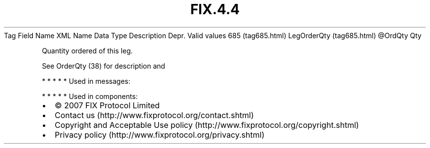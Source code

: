 .TH FIX.4.4 "" "" "Tag #685"
Tag
Field Name
XML Name
Data Type
Description
Depr.
Valid values
685 (tag685.html)
LegOrderQty (tag685.html)
\@OrdQty
Qty
.PP
Quantity ordered of this leg.
.PP
See OrderQty (38) for description and
.PP
   *   *   *   *   *
Used in messages:
.PP
   *   *   *   *   *
Used in components:

.PD 0
.P
.PD

.PP
.PP
.IP \[bu] 2
© 2007 FIX Protocol Limited
.IP \[bu] 2
Contact us (http://www.fixprotocol.org/contact.shtml)
.IP \[bu] 2
Copyright and Acceptable Use policy (http://www.fixprotocol.org/copyright.shtml)
.IP \[bu] 2
Privacy policy (http://www.fixprotocol.org/privacy.shtml)
